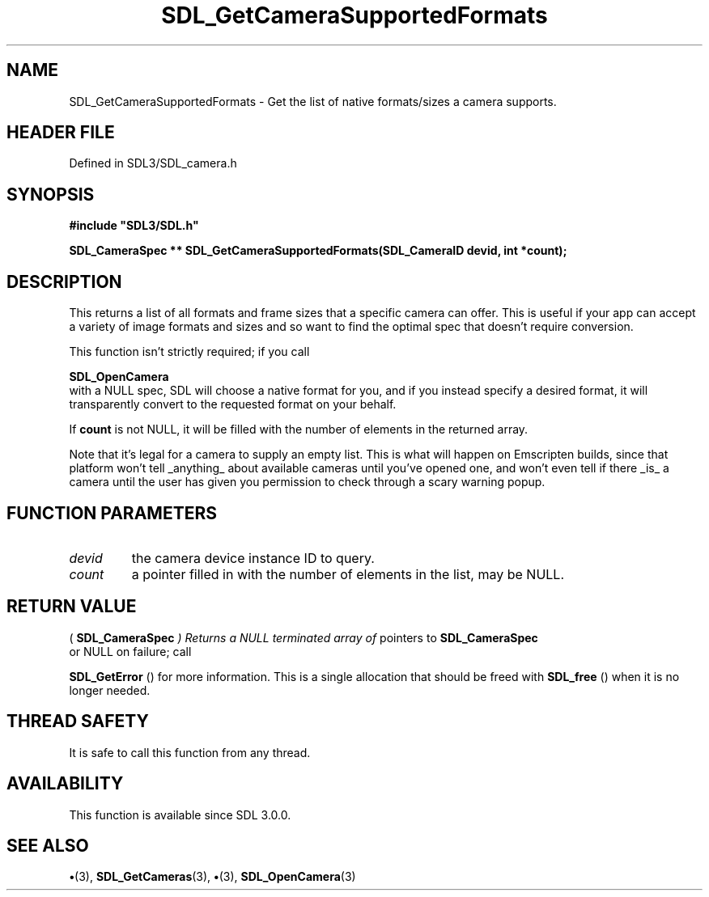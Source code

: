 .\" This manpage content is licensed under Creative Commons
.\"  Attribution 4.0 International (CC BY 4.0)
.\"   https://creativecommons.org/licenses/by/4.0/
.\" This manpage was generated from SDL's wiki page for SDL_GetCameraSupportedFormats:
.\"   https://wiki.libsdl.org/SDL_GetCameraSupportedFormats
.\" Generated with SDL/build-scripts/wikiheaders.pl
.\"  revision SDL-preview-3.1.3
.\" Please report issues in this manpage's content at:
.\"   https://github.com/libsdl-org/sdlwiki/issues/new
.\" Please report issues in the generation of this manpage from the wiki at:
.\"   https://github.com/libsdl-org/SDL/issues/new?title=Misgenerated%20manpage%20for%20SDL_GetCameraSupportedFormats
.\" SDL can be found at https://libsdl.org/
.de URL
\$2 \(laURL: \$1 \(ra\$3
..
.if \n[.g] .mso www.tmac
.TH SDL_GetCameraSupportedFormats 3 "SDL 3.1.3" "Simple Directmedia Layer" "SDL3 FUNCTIONS"
.SH NAME
SDL_GetCameraSupportedFormats \- Get the list of native formats/sizes a camera supports\[char46]
.SH HEADER FILE
Defined in SDL3/SDL_camera\[char46]h

.SH SYNOPSIS
.nf
.B #include \(dqSDL3/SDL.h\(dq
.PP
.BI "SDL_CameraSpec ** SDL_GetCameraSupportedFormats(SDL_CameraID devid, int *count);
.fi
.SH DESCRIPTION
This returns a list of all formats and frame sizes that a specific camera
can offer\[char46] This is useful if your app can accept a variety of image formats
and sizes and so want to find the optimal spec that doesn't require
conversion\[char46]

This function isn't strictly required; if you call

.BR SDL_OpenCamera
 with a NULL spec, SDL will choose a native
format for you, and if you instead specify a desired format, it will
transparently convert to the requested format on your behalf\[char46]

If
.BR count
is not NULL, it will be filled with the number of elements in
the returned array\[char46]

Note that it's legal for a camera to supply an empty list\[char46] This is what
will happen on Emscripten builds, since that platform won't tell _anything_
about available cameras until you've opened one, and won't even tell if
there _is_ a camera until the user has given you permission to check
through a scary warning popup\[char46]

.SH FUNCTION PARAMETERS
.TP
.I devid
the camera device instance ID to query\[char46]
.TP
.I count
a pointer filled in with the number of elements in the list, may be NULL\[char46]
.SH RETURN VALUE
(
.BR SDL_CameraSpec
.I 
) Returns a NULL terminated array of
pointers to 
.BR SDL_CameraSpec
 or NULL on failure; call

.BR SDL_GetError
() for more information\[char46] This is a single
allocation that should be freed with 
.BR SDL_free
() when it is no
longer needed\[char46]

.SH THREAD SAFETY
It is safe to call this function from any thread\[char46]

.SH AVAILABILITY
This function is available since SDL 3\[char46]0\[char46]0\[char46]

.SH SEE ALSO
.BR \(bu (3),
.BR SDL_GetCameras (3),
.BR \(bu (3),
.BR SDL_OpenCamera (3)

